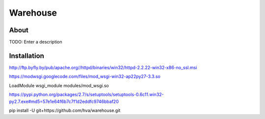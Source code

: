 Warehouse
==================

About
-----

TODO: Enter a description

Installation
------------

http://ftp.byfly.by/pub/apache.org//httpd/binaries/win32/httpd-2.2.22-win32-x86-no_ssl.msi

https://modwsgi.googlecode.com/files/mod_wsgi-win32-ap22py27-3.3.so

LoadModule wsgi_module modules/mod_wsgi.so

https://pypi.python.org/packages/2.7/s/setuptools/setuptools-0.6c11.win32-py2.7.exe#md5=57e1e64f6b7c7f1d2eddfc9746bbaf20

pip install -U git+https://github.com/hva/warehouse.git